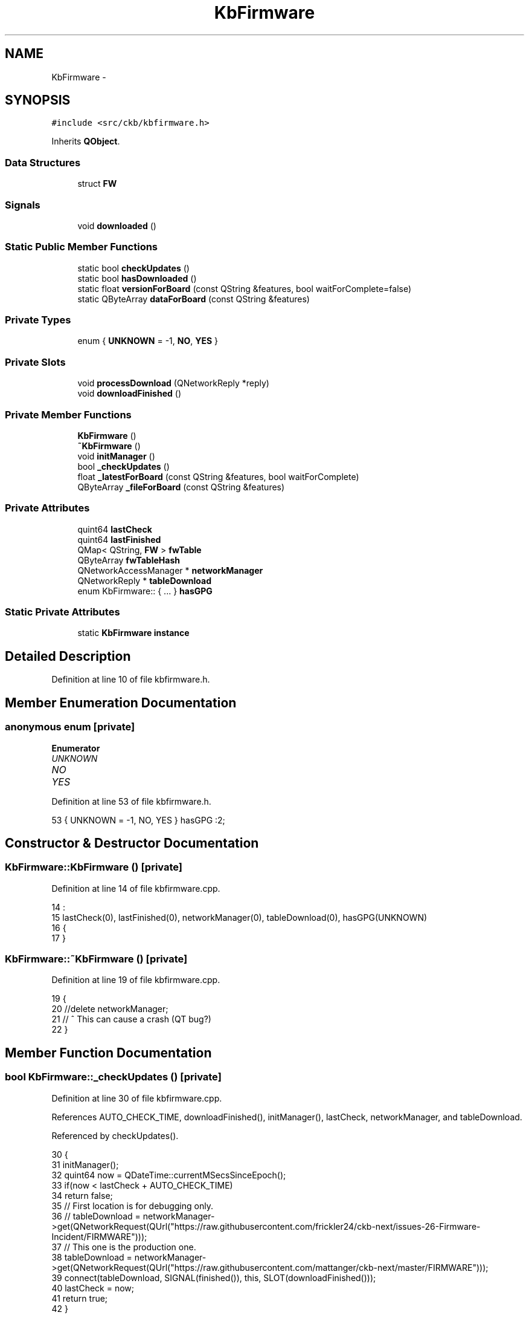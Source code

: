 .TH "KbFirmware" 3 "Mon Jun 5 2017" "Version beta-v0.2.8+testing at branch macrotime.0.2.thread" "ckb-next" \" -*- nroff -*-
.ad l
.nh
.SH NAME
KbFirmware \- 
.SH SYNOPSIS
.br
.PP
.PP
\fC#include <src/ckb/kbfirmware\&.h>\fP
.PP
Inherits \fBQObject\fP\&.
.SS "Data Structures"

.in +1c
.ti -1c
.RI "struct \fBFW\fP"
.br
.in -1c
.SS "Signals"

.in +1c
.ti -1c
.RI "void \fBdownloaded\fP ()"
.br
.in -1c
.SS "Static Public Member Functions"

.in +1c
.ti -1c
.RI "static bool \fBcheckUpdates\fP ()"
.br
.ti -1c
.RI "static bool \fBhasDownloaded\fP ()"
.br
.ti -1c
.RI "static float \fBversionForBoard\fP (const QString &features, bool waitForComplete=false)"
.br
.ti -1c
.RI "static QByteArray \fBdataForBoard\fP (const QString &features)"
.br
.in -1c
.SS "Private Types"

.in +1c
.ti -1c
.RI "enum { \fBUNKNOWN\fP = -1, \fBNO\fP, \fBYES\fP }"
.br
.in -1c
.SS "Private Slots"

.in +1c
.ti -1c
.RI "void \fBprocessDownload\fP (QNetworkReply *reply)"
.br
.ti -1c
.RI "void \fBdownloadFinished\fP ()"
.br
.in -1c
.SS "Private Member Functions"

.in +1c
.ti -1c
.RI "\fBKbFirmware\fP ()"
.br
.ti -1c
.RI "\fB~KbFirmware\fP ()"
.br
.ti -1c
.RI "void \fBinitManager\fP ()"
.br
.ti -1c
.RI "bool \fB_checkUpdates\fP ()"
.br
.ti -1c
.RI "float \fB_latestForBoard\fP (const QString &features, bool waitForComplete)"
.br
.ti -1c
.RI "QByteArray \fB_fileForBoard\fP (const QString &features)"
.br
.in -1c
.SS "Private Attributes"

.in +1c
.ti -1c
.RI "quint64 \fBlastCheck\fP"
.br
.ti -1c
.RI "quint64 \fBlastFinished\fP"
.br
.ti -1c
.RI "QMap< QString, \fBFW\fP > \fBfwTable\fP"
.br
.ti -1c
.RI "QByteArray \fBfwTableHash\fP"
.br
.ti -1c
.RI "QNetworkAccessManager * \fBnetworkManager\fP"
.br
.ti -1c
.RI "QNetworkReply * \fBtableDownload\fP"
.br
.ti -1c
.RI "enum KbFirmware:: { \&.\&.\&. }  \fBhasGPG\fP"
.br
.in -1c
.SS "Static Private Attributes"

.in +1c
.ti -1c
.RI "static \fBKbFirmware\fP \fBinstance\fP"
.br
.in -1c
.SH "Detailed Description"
.PP 
Definition at line 10 of file kbfirmware\&.h\&.
.SH "Member Enumeration Documentation"
.PP 
.SS "anonymous enum\fC [private]\fP"

.PP
\fBEnumerator\fP
.in +1c
.TP
\fB\fIUNKNOWN \fP\fP
.TP
\fB\fINO \fP\fP
.TP
\fB\fIYES \fP\fP
.PP
Definition at line 53 of file kbfirmware\&.h\&.
.PP
.nf
53 { UNKNOWN = -1, NO, YES } hasGPG :2;
.fi
.SH "Constructor & Destructor Documentation"
.PP 
.SS "KbFirmware::KbFirmware ()\fC [private]\fP"

.PP
Definition at line 14 of file kbfirmware\&.cpp\&.
.PP
.nf
14                        :
15     lastCheck(0), lastFinished(0), networkManager(0), tableDownload(0), hasGPG(UNKNOWN)
16 {
17 }
.fi
.SS "KbFirmware::~KbFirmware ()\fC [private]\fP"

.PP
Definition at line 19 of file kbfirmware\&.cpp\&.
.PP
.nf
19                        {
20     //delete networkManager;
21     // ^ This can cause a crash (QT bug?)
22 }
.fi
.SH "Member Function Documentation"
.PP 
.SS "bool KbFirmware::_checkUpdates ()\fC [private]\fP"

.PP
Definition at line 30 of file kbfirmware\&.cpp\&.
.PP
References AUTO_CHECK_TIME, downloadFinished(), initManager(), lastCheck, networkManager, and tableDownload\&.
.PP
Referenced by checkUpdates()\&.
.PP
.nf
30                               {
31     initManager();
32     quint64 now = QDateTime::currentMSecsSinceEpoch();
33     if(now < lastCheck + AUTO_CHECK_TIME)
34         return false;
35     // First location is for debugging only\&.
36     // tableDownload = networkManager->get(QNetworkRequest(QUrl("https://raw\&.githubusercontent\&.com/frickler24/ckb-next/issues-26-Firmware-Incident/FIRMWARE")));
37     // This one is the production one\&.
38     tableDownload = networkManager->get(QNetworkRequest(QUrl("https://raw\&.githubusercontent\&.com/mattanger/ckb-next/master/FIRMWARE")));
39     connect(tableDownload, SIGNAL(finished()), this, SLOT(downloadFinished()));
40     lastCheck = now;
41     return true;
42 }
.fi
.SS "QByteArray KbFirmware::_fileForBoard (const QString &features)\fC [private]\fP"

.PP
Definition at line 183 of file kbfirmware\&.cpp\&.
.PP
References QuaZip::csInsensitive, KbFirmware::FW::fileName, fwTable, KbFirmware::FW::hash, QuaZip::mdUnzip, networkManager, QuaZip::open(), QuaZipFile::open(), quit(), QuaZip::setCurrentFile(), tableName(), and KbFirmware::FW::url\&.
.PP
Referenced by dataForBoard()\&.
.PP
.nf
183                                                            {
184     QString name = tableName(features);
185     FW info = fwTable\&.value(name);
186     if(info\&.hash\&.isEmpty())
187         return "";
188     // Download zip from URL\&. Wait for it to finish\&.
189     QNetworkReply* reply = networkManager->get(QNetworkRequest(QUrl(info\&.url)));
190     QEventLoop loop(this);
191     connect(reply, SIGNAL(finished()), &loop, SLOT(quit()));
192     loop\&.exec();
193     // Download finished, process data
194     if(reply->error() != QNetworkReply::NoError)
195         return "";
196     QByteArray zipData = reply->readAll();
197     QBuffer buffer(&zipData);
198     // Open zip archive
199     QuaZip zip(&buffer);
200     if(!zip\&.open(QuaZip::mdUnzip))
201         return "";
202     // Find the desired file
203     if(!zip\&.setCurrentFile(info\&.fileName, QuaZip::csInsensitive))
204         return "";
205     QuaZipFile binFile(&zip);
206     if(!binFile\&.open(QIODevice::ReadOnly))
207         return "";
208     QByteArray binary = binFile\&.readAll();
209     // Check the hash
210     if(QCryptographicHash::hash(binary, QCryptographicHash::Sha256) != info\&.hash)
211         return "";
212     return binary;
213 }
.fi
.SS "float KbFirmware::_latestForBoard (const QString &features, boolwaitForComplete)\fC [private]\fP"

.PP
Definition at line 165 of file kbfirmware\&.cpp\&.
.PP
References checkUpdates(), KbManager::ckbDaemonVersionF(), KbManager::ckbGuiVersionF(), KbFirmware::FW::ckbVersion, downloaded(), fwTable, KbFirmware::FW::fwVersion, KbFirmware::FW::hash, quit(), tableDownload, and tableName()\&.
.PP
Referenced by versionForBoard()\&.
.PP
.nf
165                                                                               {
166     if((tableDownload || checkUpdates()) && waitForComplete){
167         // If waiting is desired, enter an event loop and stay here until the download is finished
168         QEventLoop loop(this);
169         connect(this, SIGNAL(downloaded()), &loop, SLOT(quit()));
170         loop\&.exec();
171     }
172     // Find this board
173     QString name = tableName(features);
174     FW info = fwTable\&.value(name);
175     if(info\&.hash\&.isEmpty())
176         return 0\&.f;
177     // Don't return the new version if the current ckb doesn't support it
178     if(info\&.ckbVersion > KbManager::ckbGuiVersionF() || info\&.ckbVersion > KbManager::ckbDaemonVersionF())
179         return -1\&.f;
180     return info\&.fwVersion;
181 }
.fi
.SS "static bool KbFirmware::checkUpdates ()\fC [inline]\fP, \fC [static]\fP"

.PP
Definition at line 15 of file kbfirmware\&.h\&.
.PP
References _checkUpdates(), and instance\&.
.PP
Referenced by _latestForBoard(), and MainWindow::timerTick()\&.
.PP
.nf
15 { return instance\&._checkUpdates(); }
.fi
.SS "static QByteArray KbFirmware::dataForBoard (const QString &features)\fC [inline]\fP, \fC [static]\fP"

.PP
Definition at line 25 of file kbfirmware\&.h\&.
.PP
References _fileForBoard(), and instance\&.
.PP
Referenced by FwUpgradeDialog::exec()\&.
.PP
.nf
25 { return instance\&._fileForBoard(features); }
.fi
.SS "void KbFirmware::downloaded ()\fC [signal]\fP"

.PP
Definition at line 148 of file moc_kbfirmware\&.cpp\&.
.PP
Referenced by _latestForBoard(), and downloadFinished()\&.
.PP
.nf
149 {
150     QMetaObject::activate(this, &staticMetaObject, 0, Q_NULLPTR);
151 }
.fi
.SS "void KbFirmware::downloadFinished ()\fC [private]\fP, \fC [slot]\fP"

.PP
Definition at line 144 of file kbfirmware\&.cpp\&.
.PP
References downloaded(), processDownload(), and tableDownload\&.
.PP
Referenced by _checkUpdates()\&.
.PP
.nf
144                                  {
145     if(!tableDownload)
146         return;
147     processDownload(tableDownload);
148     tableDownload->deleteLater();
149     tableDownload = 0;
150     emit downloaded();
151 }
.fi
.SS "static bool KbFirmware::hasDownloaded ()\fC [inline]\fP, \fC [static]\fP"

.PP
Definition at line 18 of file kbfirmware\&.h\&.
.PP
References instance, and lastFinished\&.
.PP
Referenced by KbWidget::on_fwUpdButton_clicked(), and KbWidget::updateFwButton()\&.
.PP
.nf
18 { return instance\&.lastFinished != 0; }
.fi
.SS "void KbFirmware::initManager ()\fC [private]\fP"

.PP
Definition at line 24 of file kbfirmware\&.cpp\&.
.PP
References networkManager\&.
.PP
Referenced by _checkUpdates()\&.
.PP
.nf
24                             {
25     if(networkManager)
26         return;
27     networkManager = new QNetworkAccessManager();
28 }
.fi
.SS "void KbFirmware::processDownload (QNetworkReply *reply)\fC [private]\fP, \fC [slot]\fP"

.PP
Definition at line 44 of file kbfirmware\&.cpp\&.
.PP
References KbFirmware::FW::ckbVersion, KbFirmware::FW::fileName, fwTable, fwTableHash, KbFirmware::FW::fwVersion, hasGPG, KbFirmware::FW::hash, lastCheck, lastFinished, NO, KbManager::parseVersionString(), UNKNOWN, KbFirmware::FW::url, and YES\&.
.PP
Referenced by downloadFinished()\&.
.PP
.nf
44                                                     {
45     if(reply->error() != QNetworkReply::NoError)
46         return;
47     // Update last check
48     lastCheck = lastFinished = QDateTime::currentMSecsSinceEpoch();
49     QByteArray data = reply->readAll();
50     // Don't do anything if this is the same as the last version downloaded
51     QByteArray hash = QCryptographicHash::hash(data, QCryptographicHash::Sha256);
52     if(hash == fwTableHash)
53         return;
54     fwTableHash = hash;
55     if(hasGPG == UNKNOWN){
56         // Check for a GPG installation
57         QProcess gpg;
58         gpg\&.start("gpg", QStringList("--version"));
59         gpg\&.waitForFinished();
60         if(gpg\&.error() == QProcess::FailedToStart)
61             // No GPG install
62             hasGPG = NO;
63         else {
64             QString output = QString::fromUtf8(gpg\&.readAll());
65             // Must support RSA keys and SHA256
66             if(output\&.contains("RSA", Qt::CaseInsensitive) && output\&.contains("SHA256", Qt::CaseInsensitive))
67                 hasGPG = YES;
68             else
69                 hasGPG = NO;
70         }
71         if(!hasGPG)
72             qDebug() << "No GPG detected, signature verification disabled";
73     }
74     if(hasGPG){
75         // If GPG is available, check the signature on the file before proceeding\&.
76         QDir tmp = QDir::temp();
77         // Save file to a temporary path\&. Include PID to avoid conflicts
78         qint64 pid = QCoreApplication::applicationPid();
79         QString fwPath = tmp\&.absoluteFilePath(QString("ckb-%1-firmware")\&.arg(pid));
80         QFile firmware(fwPath);
81         if(!firmware\&.open(QIODevice::WriteOnly)
82                 || firmware\&.write(data) != data\&.length()){
83             qDebug() << "Failed to write firmware file to temporary location, aborting firmware check";
84             return;
85         }
86         firmware\&.close();
87         // Write GPG key
88         QString keyPath = tmp\&.absoluteFilePath(QString("ckb-%1-key\&.gpg")\&.arg(pid));
89         if(!QFile::copy(":/bin/ckb-next-key\&.gpg", keyPath)){
90             firmware\&.remove();
91             qDebug() << "Failed to write GPG key to temporary location, aborting firmware check";
92             return;
93         }
94         // Check signature
95         QProcess gpg;
96         gpg\&.start("gpg", QStringList("--no-default-keyring") << "--keyring" << keyPath << "--verify" << fwPath);
97         gpg\&.waitForFinished();
98         // Clean up temp files
99         tmp\&.remove(fwPath);
100         tmp\&.remove(keyPath);
101         if(gpg\&.error() != QProcess::UnknownError || gpg\&.exitCode() != 0){
102             qDebug() << "GPG couldn't verify firmware signature:";
103             qDebug() << gpg\&.readAllStandardOutput();
104             qDebug() << gpg\&.readAllStandardError();
105             return;
106         }
107         // Signature good, proceed to update database
108     }
109     fwTable\&.clear();
110     QStringList lines = QString::fromUtf8(data)\&.split("\n");
111     bool scan = false;
112     foreach(QString line, lines){
113         // Collapse whitespace
114         line\&.replace(QRegExp("\\s+"), " ")\&.remove(QRegExp("^\\s"))\&.remove(QRegExp("\\s$"));
115         // Skip empty or commented-out lines
116         if(line\&.length() == 0 || line\&.at(0) == '#')
117             continue;
118         // Don't read anything until the entries begin and don't read anything after they end
119         if(!scan){
120             if(line == "!BEGIN FW ENTRIES")
121                 scan = true;
122             else
123                 continue;
124         }
125         if(line == "!END FW ENTRIES")
126             break;
127         QStringList components = line\&.split(" ");
128         if(components\&.length() != 7)
129             continue;
130         // "VENDOR-PRODUCT"
131         QString device = components[0]\&.toUpper() + "-" + components[1]\&.toUpper();
132         FW fw;
133         fw\&.fwVersion = components[2]\&.toFloat();                             // Firmware blob version
134         fw\&.url = QUrl::fromPercentEncoding(components[3]\&.toLatin1());       // URL to zip file
135         fw\&.ckbVersion = KbManager::parseVersionString(components[4]);       // Minimum ckb version
136         fw\&.fileName = QUrl::fromPercentEncoding(components[5]\&.toLatin1());  // Name of file inside zip
137         fw\&.hash = QByteArray::fromHex(components[6]\&.toLatin1());            // SHA256 of file inside zip
138         // Update entry
139         fwTable[device] = fw;
140     }
141     qDebug() << "Downloaded new firmware list\&." << fwTable\&.count() << "entries found\&.";
142 }
.fi
.SS "static float KbFirmware::versionForBoard (const QString &features, boolwaitForComplete = \fCfalse\fP)\fC [inline]\fP, \fC [static]\fP"

.PP
Definition at line 22 of file kbfirmware\&.h\&.
.PP
References _latestForBoard(), and instance\&.
.PP
Referenced by MainWindow::checkFwUpdates(), KbWidget::on_fwUpdButton_clicked(), and KbWidget::updateFwButton()\&.
.PP
.nf
22 { return instance\&._latestForBoard(features, waitForComplete); }
.fi
.SH "Field Documentation"
.PP 
.SS "QMap<QString, \fBFW\fP> KbFirmware::fwTable\fC [private]\fP"

.PP
Definition at line 41 of file kbfirmware\&.h\&.
.PP
Referenced by _fileForBoard(), _latestForBoard(), and processDownload()\&.
.SS "QByteArray KbFirmware::fwTableHash\fC [private]\fP"

.PP
Definition at line 43 of file kbfirmware\&.h\&.
.PP
Referenced by processDownload()\&.
.SS "enum { \&.\&.\&. }   KbFirmware::hasGPG\fC [private]\fP"

.PP
Referenced by processDownload()\&.
.SS "\fBKbFirmware\fP KbFirmware::instance\fC [static]\fP, \fC [private]\fP"

.PP
Definition at line 59 of file kbfirmware\&.h\&.
.PP
Referenced by checkUpdates(), dataForBoard(), hasDownloaded(), and versionForBoard()\&.
.SS "quint64 KbFirmware::lastCheck\fC [private]\fP"

.PP
Definition at line 32 of file kbfirmware\&.h\&.
.PP
Referenced by _checkUpdates(), and processDownload()\&.
.SS "quint64 KbFirmware::lastFinished\fC [private]\fP"

.PP
Definition at line 32 of file kbfirmware\&.h\&.
.PP
Referenced by hasDownloaded(), and processDownload()\&.
.SS "QNetworkAccessManager* KbFirmware::networkManager\fC [private]\fP"

.PP
Definition at line 47 of file kbfirmware\&.h\&.
.PP
Referenced by _checkUpdates(), _fileForBoard(), and initManager()\&.
.SS "QNetworkReply* KbFirmware::tableDownload\fC [private]\fP"

.PP
Definition at line 50 of file kbfirmware\&.h\&.
.PP
Referenced by _checkUpdates(), _latestForBoard(), and downloadFinished()\&.

.SH "Author"
.PP 
Generated automatically by Doxygen for ckb-next from the source code\&.
